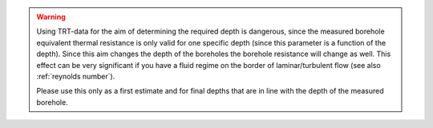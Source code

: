 .. warning::
    Using TRT-data for the aim of determining the required depth is dangerous, since the measured borehole equivalent thermal resistance
    is only valid for one specific depth (since this parameter is a function of the depth). Since this aim changes the depth of the boreholes
    the borehole resistance will change as well. This effect can be very significant if you have a fluid regime on the border of laminar/turbulent flow
    (see also :ref:`reynolds number`).

    Please use this only as a first estimate and for final depths that are in line with the depth of the measured borehole.